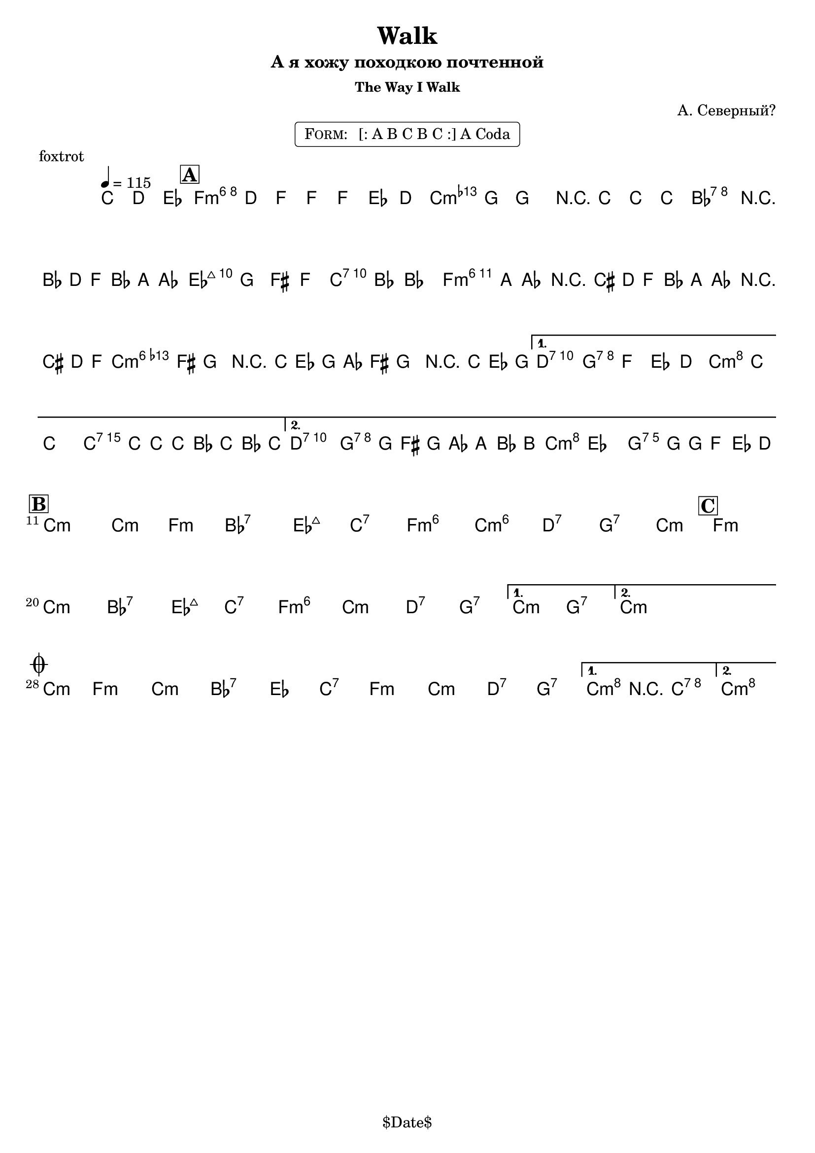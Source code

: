 \version "2.13.46"

%
% $File$
% $Date$
% $Revision$
% $Author$
%

\header {
  title = "Walk"
  subtitle = "А я хожу походкою почтенной"
  subsubtitle = "The Way I Walk"

  composer = "А. Северный?"
  poet = ""
  enteredby = "Max Deineko"

  meter = ""
  piece = "foxtrot"
  version = "$Revision$"

  copyright = "" % "Transcribed and/or arranged by MaX"
  tagline = "$Date$" % ""
}


harm = \chords {
  \set Score.skipBars = ##t
  \set Score.markFormatter = #format-mark-box-letters

  \partial 4. { s4. }

  f1:m6 c:m bes:7 es2:maj c:7
  f1:m6 c:m6 d2:7 g:7 c:m c:7
  d2:7 g:7 c:m g:7

  c1:m c2:m f:m bes1:7 es2:maj c:7 f1:m6 c:m6 d2:7 g:7 \time 2/4 c2:m
  \time 4/4 f1:m c:m bes:7 es2:maj c:7 f1:m6 c:m d2:7 g:7
  c:m g:7
  \time 2/4 c2:m \time 4/4

  \time 2/4 c2:m \time 4/4
  f1:m c:m bes:7 es2 c:7
  f1:m c:m d2:7 g:7
  c2:m c:7 c1:m
}

mel = \relative c'' {
  \set Score.skipBars = ##t
  \set Score.markFormatter = #format-mark-box-letters
  \override Staff.TimeSignature #'style = #'()

  \key c \minor
  \time 4/4
  \tempo 4 = 115

  \partial 4. { c8\mf d es }

  \mark \markup {\box \bold "A"}
  f4
  ^\markup { \bold \musicglyph #"scripts.segno" }
  d8 f ~ f f es d |
  as' g ~ g4 r8 c c c |
  bes2 r16 bes,( d f bes a as8 |
  g8) g fis f e bes' ~ bes4 |
  \repeat volta 2 {
    bes16( a as8) r16 cis,( d f
    bes16 a as8) r16 cis,( d f |
    as16 fis g8) r16 c,( es g
    as16 fis g8) r16 c,( es g |
  }
  \alternative {
    {
      fis2) g8 f es d | c8 c'8 ~ c4 ~ c16 c,16 c' c, bes' c, bes' c, |
    }
    {
      fis2 g16 g,( fis g as a bes b
      ^\markup { \hspace #2.0 \bold \musicglyph #"scripts.coda" }
      |
      c4) es d8. g16 ~ g16 f es d |
    }
  }

  \break
  \mark \markup {\box \bold "B"}
  \repeat volta 2 {
    s1*7 \time 2/4 s2
    \mark \markup {\box \bold "C"}
    \time 4/4 s1*7
  }
  \alternative{
    { s1 }
    {
      \time 2/4
      s4
      _\markup{\hspace #6.0 \bold{\right-column{\line{1.: \bold D.S.} \line{2.: \bold { D.S. al Coda}}}}}
      s4
    }
  }
  \time 4/4
  \bar "||"

  \break
  \mark \markup { \musicglyph #"scripts.coda" }
  \time 2/4 s2 \time 4/4
  s1 * 4
  \repeat volta 2 {
    s1 * 3_\markup{\italic{2.: ad lib}}
  }
  \alternative {
    {
      c4->_\markup{\italic{break}}
      r4 \fermata c2 \fermata
    }
    {
      c1 \fermata
    }
  }
  \bar "|."
}

\markup {
    \fill-line { % This centers the words, which looks nicer
    \hspace #1.0 % gives the fill-line something to work with
    \rounded-box \pad-markup #0.3 {
      \column {
        \line{
          \hspace #0.5
          \smallCaps Form:
          \hspace #1
          [: A B C B C :] A Coda
          \hspace #0.5
        }
      }
    }
    \hspace #1.0 % gives the fill-line something to work with
  }
}

\score {
  \transpose c c {
    <<
      \harm
      \mel
    >>
  }
}

\layout {
  ragged-last = ##f
}
